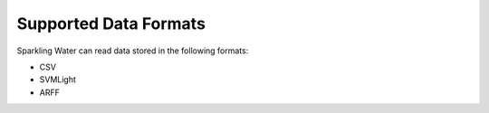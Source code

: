 Supported Data Formats
----------------------

Sparkling Water can read data stored in the following formats:

-  CSV
-  SVMLight
-  ARFF
